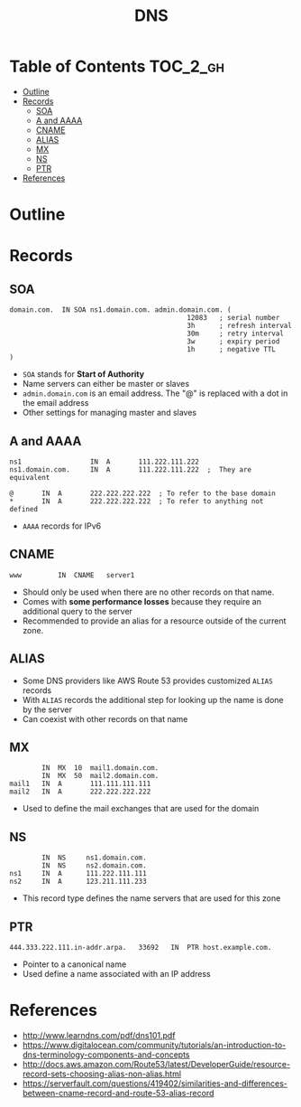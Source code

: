 #+TITLE: DNS 

* Table of Contents :TOC_2_gh:
- [[#outline][Outline]]
- [[#records][Records]]
  - [[#soa][SOA]]
  - [[#a-and-aaaa][A and AAAA]]
  - [[#cname][CNAME]]
  - [[#alias][ALIAS]]
  - [[#mx][MX]]
  - [[#ns][NS]]
  - [[#ptr][PTR]]
- [[#references][References]]

* Outline
[[file:_img/screenshot_2017-04-21_07-48-53.png]]

[[file:_img/screenshot_2017-04-21_07-52-32.png]]

* Records
** SOA
#+BEGIN_EXAMPLE
  domain.com.  IN SOA ns1.domain.com. admin.domain.com. (
                                              12083   ; serial number
                                              3h      ; refresh interval
                                              30m     ; retry interval
                                              3w      ; expiry period
                                              1h      ; negative TTL
  )
#+END_EXAMPLE

- ~SOA~ stands for *Start of Authority*
- Name servers can either be master or slaves
- ~admin.domain.com~ is an email address. The "@" is replaced with a dot in the email address
- Other settings for managing master and slaves

** A and AAAA
#+BEGIN_EXAMPLE
  ns1                 IN  A       111.222.111.222
  ns1.domain.com.     IN  A       111.222.111.222  ;  They are equivalent

  @       IN  A       222.222.222.222  ; To refer to the base domain
  *       IN  A       222.222.222.222  ; To refer to anything not defined
#+END_EXAMPLE

- ~AAAA~ records for IPv6

** CNAME
#+BEGIN_EXAMPLE
  www         IN  CNAME   server1
#+END_EXAMPLE

- Should only be used when there are no other records on that name. 
- Comes with *some performance losses* because they require an additional query to the server
- Recommended to provide an alias for a resource outside of the current zone.

** ALIAS
- Some DNS providers like AWS Route 53 provides customized ~ALIAS~ records
- With ~ALIAS~ records the additional step for looking up the name is done by the server
- Can coexist with other records on that name

** MX
#+BEGIN_EXAMPLE
          IN  MX  10  mail1.domain.com.
          IN  MX  50  mail2.domain.com.
  mail1   IN  A       111.111.111.111
  mail2   IN  A       222.222.222.222
#+END_EXAMPLE

- Used to define the mail exchanges that are used for the domain

** NS
#+BEGIN_EXAMPLE
          IN  NS     ns1.domain.com.
          IN  NS     ns2.domain.com.
  ns1     IN  A      111.222.111.111
  ns2     IN  A      123.211.111.233
#+END_EXAMPLE

- This record type defines the name servers that are used for this zone

** PTR
#+BEGIN_EXAMPLE
  444.333.222.111.in-addr.arpa.   33692   IN  PTR host.example.com.
#+END_EXAMPLE

- Pointer to a canonical name
- Used define a name associated with an IP address

* References
- http://www.learndns.com/pdf/dns101.pdf
- https://www.digitalocean.com/community/tutorials/an-introduction-to-dns-terminology-components-and-concepts
- http://docs.aws.amazon.com/Route53/latest/DeveloperGuide/resource-record-sets-choosing-alias-non-alias.html
- https://serverfault.com/questions/419402/similarities-and-differences-between-cname-record-and-route-53-alias-record
